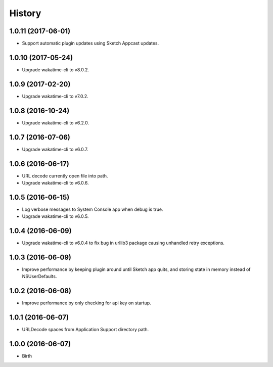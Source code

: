 
History
-------


1.0.11 (2017-06-01)
++++++++++++++++++

- Support automatic plugin updates using Sketch Appcast updates.


1.0.10 (2017-05-24)
++++++++++++++++++

- Upgrade wakatime-cli to v8.0.2.


1.0.9 (2017-02-20)
++++++++++++++++++

- Upgrade wakatime-cli to v7.0.2.


1.0.8 (2016-10-24)
++++++++++++++++++

- Upgrade wakatime-cli to v6.2.0.


1.0.7 (2016-07-06)
++++++++++++++++++

- Upgrade wakatime-cli to v6.0.7.


1.0.6 (2016-06-17)
++++++++++++++++++

- URL decode currently open file into path.
- Upgrade wakatime-cli to v6.0.6.


1.0.5 (2016-06-15)
++++++++++++++++++

- Log verbose messages to System Console app when debug is true.
- Upgrade wakatime-cli to v6.0.5.


1.0.4 (2016-06-09)
++++++++++++++++++

- Upgrade wakatime-cli to v6.0.4 to fix bug in urllib3 package causing
  unhandled retry exceptions.


1.0.3 (2016-06-09)
++++++++++++++++++

- Improve performance by keeping plugin around until Sketch app quits, and
  storing state in memory instead of NSUserDefaults.


1.0.2 (2016-06-08)
++++++++++++++++++

- Improve performance by only checking for api key on startup.


1.0.1 (2016-06-07)
++++++++++++++++++

- URLDecode spaces from Application Support directory path.


1.0.0 (2016-06-07)
++++++++++++++++++

- Birth

